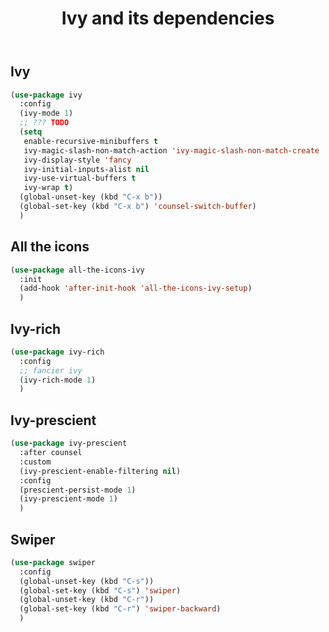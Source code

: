 #+TITLE: Ivy and its dependencies

** Ivy
#+BEGIN_SRC emacs-lisp
  (use-package ivy
    :config
    (ivy-mode 1)
    ;; ??? TODO
    (setq
     enable-recursive-minibuffers t
     ivy-magic-slash-non-match-action 'ivy-magic-slash-non-match-create
     ivy-display-style 'fancy
     ivy-initial-inputs-alist nil
     ivy-use-virtual-buffers t
     ivy-wrap t)
    (global-unset-key (kbd "C-x b"))
    (global-set-key (kbd "C-x b") 'counsel-switch-buffer)
    )
#+END_SRC

** All the icons
#+BEGIN_SRC emacs-lisp
  (use-package all-the-icons-ivy
    :init
    (add-hook 'after-init-hook 'all-the-icons-ivy-setup)
    )
#+END_SRC

** Ivy-rich
#+BEGIN_SRC emacs-lisp
  (use-package ivy-rich
    :config
    ;; fancier ivy
    (ivy-rich-mode 1)
    )
#+END_SRC

** Ivy-prescient
#+BEGIN_SRC emacs-lisp
  (use-package ivy-prescient
    :after counsel
    :custom
    (ivy-prescient-enable-filtering nil)
    :config
    (prescient-persist-mode 1)
    (ivy-prescient-mode 1)
    )
#+END_SRC

** Swiper
#+BEGIN_SRC emacs-lisp
  (use-package swiper
    :config
    (global-unset-key (kbd "C-s"))
    (global-set-key (kbd "C-s") 'swiper)
    (global-unset-key (kbd "C-r"))
    (global-set-key (kbd "C-r") 'swiper-backward)
    )
#+END_SRC

